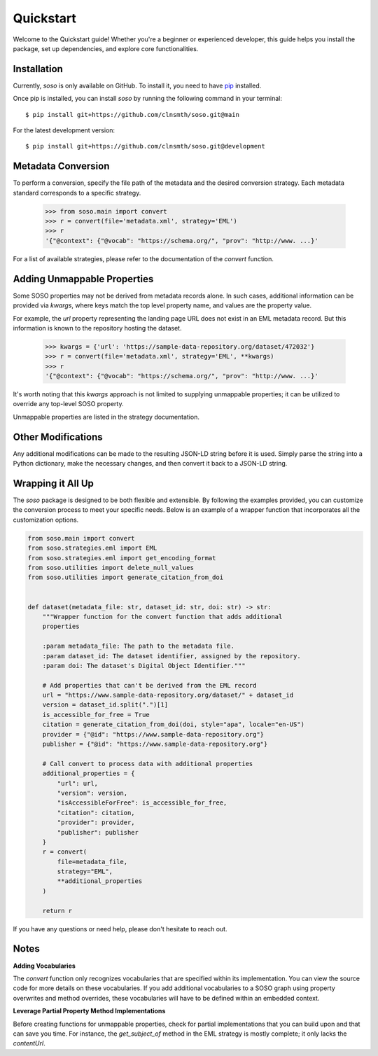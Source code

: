 .. _quickstart:

Quickstart
==========

Welcome to the Quickstart guide! Whether you're a beginner or experienced developer, this guide helps you install the package, set up dependencies, and explore core functionalities.

Installation
------------

Currently, `soso` is only available on GitHub.  To install it, you need to have `pip <https://pip.pypa.io/en/stable/installation/>`_ installed.

Once pip is installed, you can install `soso` by running the following command in your terminal::

    $ pip install git+https://github.com/clnsmth/soso.git@main

For the latest development version::

    $ pip install git+https://github.com/clnsmth/soso.git@development


Metadata Conversion
-------------------

To perform a conversion, specify the file path of the metadata and the desired conversion strategy. Each metadata standard corresponds to a specific strategy.

    >>> from soso.main import convert
    >>> r = convert(file='metadata.xml', strategy='EML')
    >>> r
    '{"@context": {"@vocab": "https://schema.org/", "prov": "http://www. ...}'

For a list of available strategies, please refer to the documentation of the `convert` function.


Adding Unmappable Properties
----------------------------

Some SOSO properties may not be derived from metadata records alone. In such cases, additional information can be provided via `kwargs`, where keys match the top level property name, and values are the property value.

For example, the `url` property representing the landing page URL does not exist in an EML metadata record. But this information is known to the repository hosting the dataset.

    >>> kwargs = {'url': 'https://sample-data-repository.org/dataset/472032'}
    >>> r = convert(file='metadata.xml', strategy='EML', **kwargs)
    >>> r
    '{"@context": {"@vocab": "https://schema.org/", "prov": "http://www. ...}'

It's worth noting that this `kwargs` approach is not limited to supplying unmappable properties; it can be utilized to override any top-level SOSO property.

Unmappable properties are listed in the strategy documentation.

Other Modifications
-------------------

Any additional modifications can be made to the resulting JSON-LD string before it is used. Simply parse the string into a Python dictionary, make the necessary changes, and then convert it back to a JSON-LD string.

Wrapping it All Up
------------------

The `soso` package is designed to be both flexible and extensible. By following the examples provided, you can customize the conversion process to meet your specific needs. Below is an example of a wrapper function that incorporates all the customization options.

.. code-block:: python

        from soso.main import convert
        from soso.strategies.eml import EML
        from soso.strategies.eml import get_encoding_format
        from soso.utilities import delete_null_values
        from soso.utilities import generate_citation_from_doi


        def dataset(metadata_file: str, dataset_id: str, doi: str) -> str:
            """Wrapper function for the convert function that adds additional
            properties

            :param metadata_file: The path to the metadata file.
            :param dataset_id: The dataset identifier, assigned by the repository.
            :param doi: The dataset's Digital Object Identifier."""

            # Add properties that can't be derived from the EML record
            url = "https://www.sample-data-repository.org/dataset/" + dataset_id
            version = dataset_id.split(".")[1]
            is_accessible_for_free = True
            citation = generate_citation_from_doi(doi, style="apa", locale="en-US")
            provider = {"@id": "https://www.sample-data-repository.org"}
            publisher = {"@id": "https://www.sample-data-repository.org"}

            # Call convert to process data with additional properties
            additional_properties = {
                "url": url,
                "version": version,
                "isAccessibleForFree": is_accessible_for_free,
                "citation": citation,
                "provider": provider,
                "publisher": publisher
            }
            r = convert(
                file=metadata_file,
                strategy="EML",
                **additional_properties
            )

            return r


If you have any questions or need help, please don't hesitate to reach out.

Notes
-----

**Adding Vocabularies**

The `convert` function only recognizes vocabularies that are specified within its implementation. You can view the source code for more details on these vocabularies. If you add additional vocabularies to a SOSO graph using property overwrites and method overrides, these vocabularies will have to be defined within an embedded context.

**Leverage Partial Property Method Implementations**

Before creating functions for unmappable properties, check for partial implementations that you can build upon and that can save you time. For instance, the `get_subject_of` method in the EML strategy is mostly complete; it only lacks the `contentUrl`.

